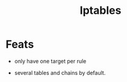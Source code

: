 #+TITLE: Iptables

* Feats
 - only have one target per rule
- several tables and chains by default.

